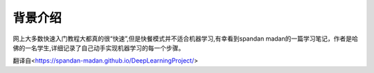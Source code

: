 背景介绍
============

  
网上大多数快速入门教程大都真的很“快速”,但是快餐模式并不适合机器学习,有幸看到spandan madan的一篇学习笔记，作者是哈佛的一名学生,详细记录了自己动手实现机器学习的每一个步骤。

翻译自<https://spandan-madan.github.io/DeepLearningProject/>

